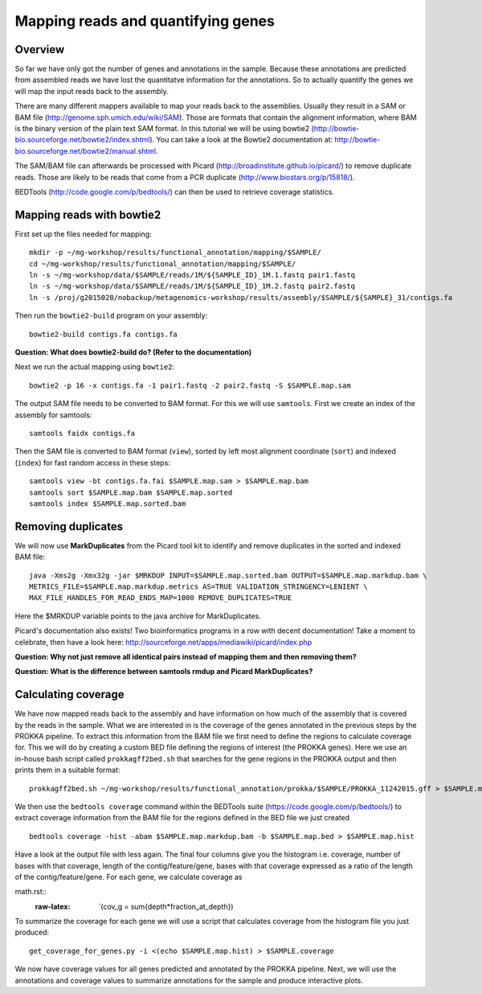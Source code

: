 ==================
Mapping reads and quantifying genes
==================

Overview
======================
So far we have only got the number of genes and annotations in the sample. Because these annotations are predicted from assembled reads we have lost the quantitatve information for the annotations. So to actually quantify the genes we will map the input reads back to the assembly.

There are many different mappers available to map your reads back to the
assemblies. Usually they result in a SAM or BAM file
(http://genome.sph.umich.edu/wiki/SAM). Those are formats that contain the
alignment information, where BAM is the binary version of the plain text SAM
format. In this tutorial we will be using bowtie2
(http://bowtie-bio.sourceforge.net/bowtie2/index.shtml). You can take a look at the Bowtie2 documentation at: http://bowtie-bio.sourceforge.net/bowtie2/manual.shtml.


The SAM/BAM file can afterwards be processed with Picard
(http://broadinstitute.github.io/picard/) to remove duplicate reads. Those are likely to
be reads that come from a PCR duplicate (http://www.biostars.org/p/15818/).


BEDTools (http://code.google.com/p/bedtools/) can then be used to retrieve
coverage statistics.


Mapping reads with bowtie2
==========================
First set up the files needed for mapping::
    
    mkdir -p ~/mg-workshop/results/functional_annotation/mapping/$SAMPLE/
    cd ~/mg-workshop/results/functional_annotation/mapping/$SAMPLE/
    ln -s ~/mg-workshop/data/$SAMPLE/reads/1M/${SAMPLE_ID}_1M.1.fastq pair1.fastq
    ln -s ~/mg-workshop/data/$SAMPLE/reads/1M/${SAMPLE_ID}_1M.2.fastq pair2.fastq
    ln -s /proj/g2015028/nobackup/metagenomics-workshop/results/assembly/$SAMPLE/${SAMPLE}_31/contigs.fa

Then run the ``bowtie2-build`` program on your assembly::

    bowtie2-build contigs.fa contigs.fa

**Question: What does bowtie2-build do? (Refer to the documentation)**

Next we run the actual mapping using ``bowtie2``::

    bowtie2 -p 16 -x contigs.fa -1 pair1.fastq -2 pair2.fastq -S $SAMPLE.map.sam

The output SAM file needs to be converted to BAM format. For this we will use ``samtools``. First we create an index of the assembly for samtools::

    samtools faidx contigs.fa

Then the SAM file is converted to BAM format (``view``), sorted by left most alignment coordinate (``sort``) and indexed (``index``) for fast random access in these steps::
    
    samtools view -bt contigs.fa.fai $SAMPLE.map.sam > $SAMPLE.map.bam
    samtools sort $SAMPLE.map.bam $SAMPLE.map.sorted
    samtools index $SAMPLE.map.sorted.bam

Removing duplicates
==========================
We will now use **MarkDuplicates** from the Picard tool kit to identify and remove duplicates in the sorted and indexed BAM file::

    java -Xms2g -Xmx32g -jar $MRKDUP INPUT=$SAMPLE.map.sorted.bam OUTPUT=$SAMPLE.map.markdup.bam \
    METRICS_FILE=$SAMPLE.map.markdup.metrics AS=TRUE VALIDATION_STRINGENCY=LENIENT \
    MAX_FILE_HANDLES_FOR_READ_ENDS_MAP=1000 REMOVE_DUPLICATES=TRUE

Here the $MRKDUP variable points to the java archive for MarkDuplicates.

Picard's documentation also exists! Two bioinformatics programs in a row with
decent documentation! Take a moment to celebrate, then have a look here:
http://sourceforge.net/apps/mediawiki/picard/index.php 

**Question: Why not just remove all identical pairs instead of mapping them
and then removing them?**

**Question: What is the difference between samtools rmdup and Picard MarkDuplicates?**

Calculating coverage
==========================
We have now mapped reads back to the assembly and have information on how much of the assembly that is covered by the reads in the sample. 
What we are interested in is the coverage of the genes annotated in the previous steps by the PROKKA pipeline. 
To extract this information from the BAM file we first need to define the regions to calculate coverage for. 
This we will do by creating a custom BED file defining the regions of interest (the PROKKA genes).
Here we use an in-house bash script called ``prokkagff2bed.sh`` that searches for the gene regions in the PROKKA output and then prints them in a suitable format::

    prokkagff2bed.sh ~/mg-workshop/results/functional_annotation/prokka/$SAMPLE/PROKKA_11242015.gff > $SAMPLE.map.bed
    
We then use the ``bedtools coverage`` command within the BEDTools suite (https://code.google.com/p/bedtools/) to extract coverage information from the BAM file
for the regions defined in the BED file we just created ::

    bedtools coverage -hist -abam $SAMPLE.map.markdup.bam -b $SAMPLE.map.bed > $SAMPLE.map.hist

Have a look at the output file with less again. The final four columns give you the histogram i.e. coverage, number of bases with that coverage, 
length of the contig/feature/gene, bases with that coverage expressed as a ratio of the length of the contig/feature/gene. For each gene, we calculate coverage as

math.rst::
    .. role:: raw-latex(raw)
        : format: latex html

    .. raw:: html
        <script type="text/javascript" src="http://localhost/mathjax/MathJax.js?config=TeX-AMS_HTML"></script>

    :raw-latex: `\(cov_g = \sum{depth*fraction_at_depth}\)

To summarize the coverage for each gene we will use a script that calculates coverage from the histogram file you just produced::

    get_coverage_for_genes.py -i <(echo $SAMPLE.map.hist) > $SAMPLE.coverage

We now have coverage values for all genes predicted and annotated by the PROKKA pipeline. Next, we will use the annotations and coverage values to summarize annotations for the sample and produce interactive plots.
